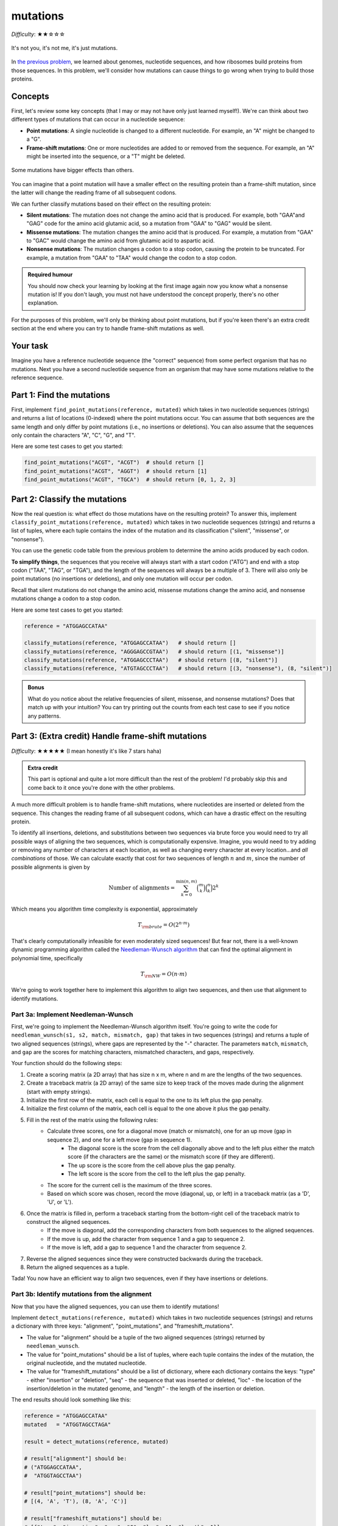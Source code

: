 mutations
=========

*Difficulty*: ★★☆☆☆

.. figure:: ../../_static/mutation_breakup.png
    :alt: Two DNA strands breaking up
    :align: center
    :width: 500px

    It's not you, it's not me, it's just mutations.

In `the previous problem <genome.html>`_, we learned about genomes, nucleotide sequences, and how ribosomes
build proteins from those sequences. In this problem, we'll consider how mutations can cause things to go
wrong when trying to build those proteins.

Concepts
--------

First, let's review some key concepts (that I may or may not have only just learned myself!). We're can think
about two different types of mutations that can occur in a nucleotide sequence:

- **Point mutations**: A single nucleotide is changed to a different nucleotide. For example, an "A" might be changed to a "G".
- **Frame-shift mutations**: One or more nucleotides are added to or removed from the sequence. For example, an "A" might be inserted into the sequence, or a "T" might be deleted.

.. figure:: ../../_static/point_vs_frame_shift.png
    :alt: Point mutation vs frame-shift mutation
    :align: center
    :width: 600px

    Some mutations have bigger effects than others.

You can imagine that a point mutation will have a smaller effect on the resulting protein than a frame-shift
mutation, since the latter will change the reading frame of all subsequent codons.

We can further classify mutations based on their effect on the resulting protein:

- **Silent mutations**: The mutation does not change the amino acid that is produced. For example, both "GAA"and "GAG" code for the amino acid glutamic acid, so a mutation from "GAA" to "GAG" would be silent.
- **Missense mutations**: The mutation changes the amino acid that is produced. For example, a mutation from "GAA" to "GAC" would change the amino acid from glutamic acid to aspartic acid.
- **Nonsense mutations**: The mutation changes a codon to a stop codon, causing the protein to be truncated. For example, a mutation from "GAA" to "TAA" would change the codon to a stop codon.

.. admonition:: Required humour

    You should now check your learning by looking at the first image again now you know what a nonsense mutation is! If you don't laugh, you must not have understood the concept properly, there's no other explanation.

For the purposes of this problem, we'll only be thinking about point mutations, but if you're keen there's an extra credit section at the end where you can try to handle frame-shift mutations as well.

Your task
---------

Imagine you have a reference nucleotide sequence (the "correct" sequence) from some perfect organism that has no mutations. Next you have a second nucleotide sequence from an organism that may have some mutations relative to the reference sequence.

Part 1: Find the mutations
--------------------------

First, implement ``find_point_mutations(reference, mutated)`` which takes in two nucleotide sequences (strings) and returns a list of locations (0-indexed) where the point mutations occur. You can assume that both sequences are the same length and only differ by point mutations (i.e., no insertions or deletions). You can also assume that the sequences only contain the characters "A", "C", "G", and "T".

Here are some test cases to get you started:

.. code-block:: python

    find_point_mutations("ACGT", "ACGT")  # should return []
    find_point_mutations("ACGT", "AGGT")  # should return [1]
    find_point_mutations("ACGT", "TGCA")  # should return [0, 1, 2, 3]


Part 2: Classify the mutations
------------------------------

Now the real question is: what effect do those mutations have on the resulting protein? To answer this, implement ``classify_point_mutations(reference, mutated)`` which takes in two nucleotide sequences (strings) and returns a list of tuples, where each tuple contains the index of the mutation and its classification ("silent", "missense", or "nonsense").

You can use the genetic code table from the previous problem to determine the amino acids produced by each codon.

**To simplify things**, the sequences that you receive will always start with a start codon ("ATG") and end with a stop codon ("TAA", "TAG", or "TGA"), and the length of the sequences will always be a multiple of 3. There will also only be point mutations (no insertions or deletions), and only one mutation will occur per codon.

Recall that silent mutations do not change the amino acid, missense mutations change the amino acid, and nonsense mutations change a codon to a stop codon.

Here are some test cases to get you started:

.. code-block:: python

    reference = "ATGGAGCCATAA"

    classify_mutations(reference, "ATGGAGCCATAA")   # should return []
    classify_mutations(reference, "AGGGAGCCGTAA")   # should return [(1, "missense")]
    classify_mutations(reference, "ATGGAGCCCTAA")   # should return [(8, "silent")]
    classify_mutations(reference, "ATGTAGCCCTAA")   # should return [(3, "nonsense"), (8, "silent")]


.. admonition:: Bonus

    What do you notice about the relative frequencies of silent, missense, and nonsense mutations? Does that match up with your intuition? You can try printing out the counts from each test case to see if you notice any patterns.


Part 3: (Extra credit) Handle frame-shift mutations
---------------------------------------------------

*Difficulty*: ★★★★★ (I mean honestly it's like 7 stars haha)

.. admonition:: Extra credit

    This part is optional and quite a lot more difficult than the rest of the problem! I'd probably skip this and come back to it once you're done with the other problems.

A much more difficult problem is to handle frame-shift mutations, where nucleotides are inserted or deleted from the sequence. This changes the reading frame of all subsequent codons, which can have a drastic effect on the resulting protein.

To identify all insertions, deletions, and substitutions between two sequences via brute force you would need to try all possible ways of aligning the two sequences, which is computationally expensive. Imagine, you would need to try adding or removing any number of characters at each location, as well as changing every character at every location...and *all combinations* of those. We can calculate exactly that cost for two sequences of length :math:`n` and :math:`m`, since the number of possible alignments is given by

.. math::

    \text{Number of alignments} = \sum_{k=0}^{\min(n, m)} \binom{m}{k} \binom{n}{k} 2^k

Which means you algorithm time complexity is exponential, approximately

.. math::
    
    T_{\rm brute} = O\left( 2^{n \cdot m} \right)

That's clearly computationally infeasible for even moderately sized sequences! But fear not, there is a well-known dynamic programming algorithm called the `Needleman-Wunsch algorithm <https://en.wikipedia.org/wiki/Needleman%E2%80%93Wunsch_algorithm>`_ that can find the optimal alignment in polynomial time, specifically

.. math::

    T_{\rm NW} = O(n \cdot m)

We're going to work together here to implement this algorithm to align two sequences, and then use that alignment to identify mutations.

Part 3a: Implement Needleman-Wunsch
^^^^^^^^^^^^^^^^^^^^^^^^^^^^^^^^^^^

First, we're going to implement the Needleman-Wunsch algorithm itself. You're going to write the code for ``needleman_wunsch(s1, s2, match, mismatch, gap)`` that takes in two sequences (strings) and returns a tuple of two aligned sequences (strings), where gaps are represented by the "-" character. The parameters ``match``, ``mismatch``, and ``gap`` are the scores for matching characters, mismatched characters, and gaps, respectively.

Your function should do the following steps:

1. Create a scoring matrix (a 2D array) that has size n x m, where n and m are the lengths of the two sequences.
2. Create a traceback matrix (a 2D array) of the same size to keep track of the moves made during the alignment (start with empty strings).
3. Initialize the first row of the matrix, each cell is equal to the one to its left plus the gap penalty.
4. Initialize the first column of the matrix, each cell is equal to the one above it plus the gap penalty.
5. Fill in the rest of the matrix using the following rules:
    - Calculate three scores, one for a diagonal move (match or mismatch), one for an up move (gap in sequence 2), and one for a left move (gap in sequence 1).
        - The diagonal score is the score from the cell diagonally above and to the left plus either the match score (if the characters are the same) or the mismatch score (if they are different).
        - The up score is the score from the cell above plus the gap penalty.
        - The left score is the score from the cell to the left plus the gap penalty.
    - The score for the current cell is the maximum of the three scores.
    - Based on which score was chosen, record the move (diagonal, up, or left) in a traceback matrix (as a 'D', 'U', or 'L').
6. Once the matrix is filled in, perform a traceback starting from the bottom-right cell of the traceback matrix to construct the aligned sequences.
    - If the move is diagonal, add the corresponding characters from both sequences to the aligned sequences.
    - If the move is up, add the character from sequence 1 and a gap to sequence 2.
    - If the move is left, add a gap to sequence 1 and the character from sequence 2.
7. Reverse the aligned sequences since they were constructed backwards during the traceback.
8. Return the aligned sequences as a tuple.

Tada! You now have an efficient way to align two sequences, even if they have insertions or deletions.

Part 3b: Identify mutations from the alignment
^^^^^^^^^^^^^^^^^^^^^^^^^^^^^^^^^^^^^^^^^^^^^^

Now that you have the aligned sequences, you can use them to identify mutations!

Implement ``detect_mutations(reference, mutated)`` which takes in two nucleotide sequences (strings) and returns a dictionary with three keys: "alignment", "point_mutations", and "frameshift_mutations".

- The value for "alignment" should be a tuple of the two aligned sequences (strings) returned by ``needleman_wunsch``.
- The value for "point_mutations" should be a list of tuples, where each tuple contains the index of the mutation, the original nucleotide, and the mutated nucleotide.
- The value for "frameshift_mutations" should be a list of dictionary, where each dictionary contains the keys: "type" - either "insertion" or "deletion", "seq" - the sequence that was inserted or deleted, "loc" - the location of the insertion/deletion in the mutated genome, and "length" - the length of the insertion or deletion.

The end results should look something like this:

.. code-block:: python

    reference = "ATGGAGCCATAA"
    mutated   = "ATGGTAGCCTAGA"

    result = detect_mutations(reference, mutated)

    # result["alignment"] should be:
    # ("ATGGAGCCATAA",
    #  "ATGGTAGCCTAA")

    # result["point_mutations"] should be:
    # [(4, 'A', 'T'), (8, 'A', 'C')]

    # result["frameshift_mutations"] should be:
    # [{"type": "insertion", "seq": "G", "loc": 11, "length": 1}]
